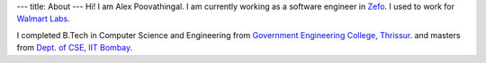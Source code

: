 ---
title: About
---
Hi! I am Alex Poovathingal.
I am currently working as a software engineer in `Zefo <https://www.gozefo.com>`_.
I used to work for `Walmart Labs <http://www.walmartlabs.com/>`_.

I completed B.Tech in Computer Science and Engineering from `Government Engineering College, Thrissur <http://gectcr.ac.in/>`_.
and masters from `Dept. of CSE, IIT Bombay <https://www.cse.iitb.ac.in>`_.
